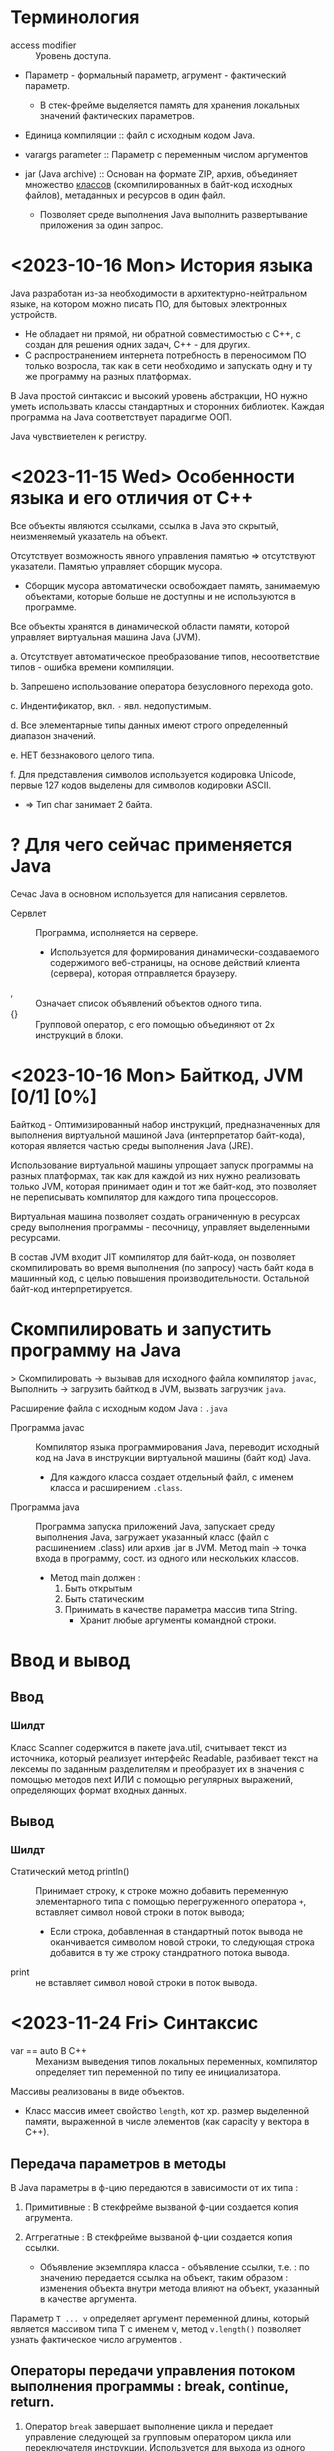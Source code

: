* Терминология

- access modifier :: Уровень доступа.

- Параметр - формальный параметр, агрумент - фактический параметр.
  + В стек-фрейме выделяется память для хранения локальных значений фактических параметров.

- Единица компиляции :: файл с исходным кодом Java.

- varargs parameter :: Параметр с переменным числом аргументов

- jar (Java archive) :: Основан на формате ZIP,   архив, объединяет множество _классов_ (скомпилированных в байт-код исходных файлов), метаданных и ресурсов в один файл.
  + Позволяет среде выполнения Java выполнить развертывание приложения за один запрос.


* <2023-10-16 Mon> История языка

Java разработан из-за необходимости в архитектурно-нейтральном языке, на котором можно писать ПО, для бытовых электронных устройств.
  - Не обладает ни прямой, ни обратной совместимостью с С++, с создан для решения одних задач, С++ - для других.
  - С распространением интернета потребность в переносимом ПО только возросла, так как в сети необходимо и запускать одну и ту же программу на разных платформах.

В Java простой синтаксис и высокий уровень абстракции, НО нужно уметь использвать классы стандартных и сторонних библиотек.
Каждая программа на Java соответствует парадигме ООП.

Java чувствиетелен к регистру.

* <2023-11-15 Wed> Особенности языка и его отличия от С++

Все объекты являются ссылками, ссылка в Java это скрытый, неизменяемый указатель на объект.

Отсутствует возможность явного управления памятью => отсутствуют указатели. Памятью управляет сборщик мусора.
- Сборщик мусора автоматически освобождает память, занимаемую объектами, которые больше не доступны и не используются в программе.

Все объекты хранятся в динамической области памяти, которой управляет виртуальная машина Java (JVM).

a. Отсутствует автоматическое преобразование типов, несоответствие типов - ошибка времени компиляции.

b. Запрешено использование оператора безусловного перехода goto.

c. Индентификатор, вкл. ~-~ явл. недопустимым.

d. Все элементарные типы данных имеют строго определенный диапазон значений.

e. НЕТ беззнакового целого типа.

f. Для представления символов используется кодировка Unicode, первые 127 кодов выделены для символов кодировки ASCII.
   + => Тип char занимает 2 байта.


* ? Для чего сейчас применяется Java

Сечас Java в основном используется для написания сервлетов.

- Сервлет :: Программа, исполняется на сервере.
  + Используется для формирования динамически-создаваемого содержимого веб-страницы, на основе действий клиента (сервера), которая отправляется браузеру.

- , :: Означает список объявлений объектов одного типа.
- {} :: Групповой оператор, с его помощью объединяют от 2х инструкций в блоки.

* <2023-10-16 Mon> Байткод, JVM [0/1] [0%]

Байткод - Оптимизированный набор инструкций, предназнaченных для выполнения виртуальной машиной Java (интерпретатор байт-кода), которая является частью среды выполнения Java (JRE).

Использование виртуальной машины упрощает запуск программы на разных платформах, так как для каждой из них нужно реализовать только JVM, которая принимает один и тот же байт-код, это позволяет не переписывать компилятор для каждого типа процессоров.

Виртуальная машина позволяет создать ограниченную в ресурсах среду выполнения программы - песочницу, управляет выделенными ресурсами.

В состав JVM входит JIT компилятор для байт-кода, он позволяет скомпилировать во время выполнения (по запросу) часть байт кода в машинный код, с целью повышения производительности. Остальной байт-код интерпретируется.

* Скомпилировать и запустить программу на Java

> Скомпилировать -> вызывав для исходного файла компилятор ~javac~, Выполнить -> загрузить байткод в JVM, вызвать загрузчик ~java~.

Расширение файла с исходным кодом Java : ~.java~

- Программа javac :: Компилятор языка программирования Java, переводит исходный код на Java в инструкции виртуальной машины (байт код) Java.
  + Для каждого класса создает отдельный файл, с именем класса и расширением ~.class~.

- Программа java :: Программа запуска приложений Java, запускает среду выполнения Java, загружает указанный класс (файл с расшинением .class) или архив .jar в JVM. Метод main -> точка входа в программу, сост. из одного или нескольких классов.
  - Метод main должен :
    1. Быть открытым
    2. Быть статическим
    3. Принимать в качестве параметра массив типа String.
       + Хранит любые аргументы командной строки.


* Ввод и вывод

** Ввод

*** Шилдт

Класс Scanner содержится в пакете java.util, считывает текст из источника, который реализует интерфейс Readable, разбивает текст на лексемы по заданным разделителям и преобразует их в значения с помощью методов next ИЛИ с помощью регулярных выражений, определяющих формат входных данных.

** Вывод

*** Шилдт

- Статический метод println() :: Принимает строку, к строке можно добавить переменную элементарного типа с помощью перегруженного оператора ~+~, вставляет символ новой строки в поток вывода;
  + Если строка, добавленная в стандартный поток вывода не оканчивается символом новой строки, то следующая строка добавится в ту же строку стандратного потока вывода.

- print :: не вставляет символ новой строки в поток вывода.
* <2023-11-24 Fri> Синтаксис

- var == auto В С++ :: Механизм выведения типов локальных переменных, компилятор определяет тип переменной по типу ее инициализатора.

Массивы реализованы в виде объектов.
- Класс массив имеет свойство ~length~, кот хр. размер выделенной памяти, выраженной в числе элементов (как capacity у вектора в С++).

** Передача параметров в методы

В Java параметры в ф-цию передаются в зависимости от их типа :

1. Примитивные : В стекфрейме вызваной ф-ции создается копия агрумента.

2. Аггрегатные : В стекфрейме вызваной ф-ции создается копия ссылки.
   + Объявление экземпляра класса - объявление ссылки, т.е. : по значению передается ссылка на объект, таким образом : изменения объекта внутри метода влияют на объект, указанный в качестве аргумента.

Параметр ~T ... v~ определяет аргумент переменной длины, который является массивом типа T с именем v, метод ~v.length()~ позволяет узнать фактическое число агрументов .


** Операторы передачи управления потоком выполнения программы : break, continue, return.

1. Оператор ~break~ завершает выполнение цикла и передает управление следующей за групповым оператором цикла или переключателя инструкции. Используется для выхода из одного блока кода.
   - Существует расширенная форма : ~break метка~ - замена ~goto метка~ - передает управление следующей за меткой инструкции. Используется для *выхода* из нескольких блоков кода.
     + Управление передается инструкции следующей за групповым оператором блока с меткой.
     + Метка :: Идентификатор Java, за которым следует ~:~, используется для идентификации блока кода.

2. Оператор ~continue~ передает управление условному выражению, управляющему циклом, т.е. : цикл переходит на сл. итерацию.
   - Существует расширенная форма : ~continue метка~

3. Оператор ~return~ передает управление обратно вызывающего метода, из стека удаляется соответсвующий стек-фрейм.
   - ~return~ в методе ~main~ передаст управление среде выполнения Java.


** Циклы

Цикл ~for~ состоит из 3х частей, отделенных друг от друга оператором ; : инициализазиция счетчика, условие окончания цикла, изменение счетчика.
- Части цикла for могут быть пустыми.

Цикл ~for-each~ проходит по коллекции объектов C от начала до конца. На каждой итерации из коллекции извлекается один элемент и сохраняется в переменной цикла it.
- Тип переменной цикла it должен _совпадать_ или быть _совместимым_ с типом элементов коллекции.
- Является более универсальным для прохода по коллекции.
#+BEGIN_SRC java
    for (var it : C) {
        // Тело цикла
    }
#+END_SRC

** <2023-11-14 Tue> Type Wrappers (Обертки типов)

Примитивные типы в Java, в целях повышения эффективности использования ресурсов реализованы также как в С++, это именованные области памяти, доступные для записи и чтения, но библиотечные классы и алгоритмы работают только с объектами, таким образом в некоторых ситуациях необходимо объектное представление примитивных типов.

- Обертка типа (Type Wrapper) :: Объектное представление примитивного типа (инкапсулирует переменную примитивного типа и предоставляет методы для работы с ним).

- Doube, Float, Long, Integer, Short, Byte, Character, Boolean.

Иниициализировать объект одного из классов type wrapper можно либо с помощью статического метода ~valueOf()~, либо с помощью оператора ~=~, они принимают в качестве параметра литерал соответствующего примитивного типа.

Вообще нет необходимости явно создавать объект семейства классов type wrapper, так как компилятор Java предоставляет механизмы автоупаковки и автораспаковки, которые он выполняет всякий раз, когда примитивный тип должен быть преобразован в объект, и наоборот.


** WAIT Обработка исключений

Ключевые слова : try, catch, throw, throws, finally.

** <2023-11-14 Tue> Аннотации

- Аннотация :: Механизм *метаданных*, Дополнительная информация, включаемая в исходный код, которая не меняет семантику программы, но используется компилятором, анализатором кода и другими средствами автоматизации сборки или развертывания. Аннотировать можно любой тип объявлений языка. Аннотация (как и шаблон в С++) предшествует остальной части объявления.

  1. Для объявления используется ключ слово ~@interface~. Объявление аннотации по синтаксису сходно с объявлением класса, т.е. : объявление аннотации должно содержаться в одноименном исходном файле.
     * Аннотации состоят только из объявлений виртуальных методов.
     * Являются производными от интерфейса Annotation.

     #+BEGIN_SRC java
     /* Как объявить пользовательскую аннотацию в Java */
     @Target(ElementType.TYPE)
     // Перечисление ElementType указывает тип аннотации.
     @Retention(RetentionPolicy.RUNTIME) // в скобках указывается список инициализаторов членов, каждый инициализатор присваивается соответствующему члену.
     public @interface NewAnnotation {
     }
     #+END_SRC

  2. Объявление аннотации - объявление особого класса.

Аннотация ~@Override~ явно указывает компилятору что метод переопределяет метод базового класса.

Аннотация ~@Target~ применяется к пользовательским аннотациям и явно указывает тип объявлений языка, к которому можно применять данную аннотацию.

Аннотация ~@Retention~ устанавливает политику хранения пользовательской аннотации, которая определяет этапы на которых будет доступна аннотация.

- Внутри _перечисления_ ~RententionPolicy~ инкапсулированны 3 *политики хранения* : SOURCE, CLASS, RUNTIME.
  + CLASS :: успользуется по умолчанию, аннотация доступна в исходном коде и на этапе компиляции.
  + RUNTIME :: Обеспечивает доступность аннотации в исходном коде и во время компиляции и выполнения.
    * Информацию об аннотациях класса с такой политикой хранения можно запрашивать из других программ на Java посредством рефлексии.

- Рефлексия :: Средство, позв. получать информацию о классе во время выполнения.





* <2023-11-15 Wed> ООП
** <2023-11-03 Fri> Пакеты -> объявление и импорт

- Пакет :: Группа классов

Оператор ~package~ определяет пространство имен для всех классов, объявленных в данном исходном файле
- Если оператор ~package~ отсутствует, то идентификаторы классов помещаются в стандартный безымянный пакет.
Для хранения пакетов применяют каталоги имя каталога должно совпадать с именем пакета вплоть до регистра.
- Иерархия пакетов также должна быть отражена в файл. системе.

Пути к каталогам, содержащим пакеты нужно указать в переменной среды окружения ~classpath~ или в параметре загрузчика ~java -classpath~


** Икапсуляция : Классы и уровни доступа

В Java как и в С++ существуют 3 уровня доступа.

Класс определяет новый, аггрегатный тип данных.
Компилятор Java автоматически помещает каждый класс в отдельный файл с расширением ~.class~.
- Имя класса, содержащего метод ~main()~ должно совпадать с именем исходного файла вплоть до регистра.

Свойства == переменные экземпляра, каждый объект хранит свою, независимую копию этих переменных.

Метод ~main~ объявляется в классе для объявления точки входа в программу.

Оператор ~new~ выделяет динамическую область памяти под объект и возвращает адрес младшего байта выделенной области (как и в С++).
- _В Java все объекты хранятся в динамической области памяти_.

- Объявление переменной некоторого аггрегатного типа (без инициализации) - объявление *ссылки* (ссылка - скрытый, неизменяемый указатель) на соответсвующий тип.

- Выделенные ресурсы освобождаются автоматически сборщиком мусора.
  + Выделенная под объект память освобождается, после того как будет уничтожена последняя ссылка на него.

Оператор ~.~ исп. для доступа к членам объекта.

Конструктор по умолчанию, сгенерированный компилятором, инициализирует нулями все неинециализированные переменные.

- this :: Ссылка на объект, из которого вызван метод.
  + Может использоваться для явного доступа к свойствам с теми же именами что и у аргументов ф-ции, так как последние скрывают свойства.
  + Статический метод не может ссылаться на this, так как он ему не передается.

Ключевое слово ~final~ делает свойство класса неизменяемым.
- Финальное свойство должно быть инициализированно при объявлении или в конструкторе.
- Идентификаторы финальных свойств пишут капсом.

*** Статические члены класса

Для иницализации статических свойств класса объявляют блок ~static~, который выполняется в первую очередь.


*** Уровни доступа к членам класса : Открытый, Закрытый, Защищенный определяют доступность члена за пределами класса.

Объявление члена класса должно начинаться с объявления уровня доступа (без разделителя :).

Уровень доступа по умолчанию : Открытый в своем пакете.


*** Вложенные классы

Вложенный класс является членом объемлющего класса.

Нестатический Вложенный класс имеет доступ ко всем членам объемлющего класса.

Статический вложенный класс может ссылаться только на статические члены объемлющего класса.

Объемлющий класс не имеет доступа к членам вложенного.

Можно объявить локальный для блока (например : тела ф-ции) внутренний класс.

Применяются при обработке определенных типов событий.


** Наследование

Ключ слово ~extends~ обозначает отношение наследование, объявляемый класс наследует все члены другого класса.

Ключ слово ~super~ имеет 2 формы :

1. Вызывает конструктор базового класса
2. Исп. для доступа к его членам.

В Java не поддерживается множественное наследование.

В Java существует только открытый режим наследования, т.е : производный класс имеет доступ только к открытым и защищенным членам базового класса.

Ссылки на суперкласс и производные от него классы совместимы, т.е. : _ссылке на базовый класс можно присвоить ссылку на производный класс_, но используя ссылку на базовый класс нельзя получить доступ к локальным для производного класса свойствам.

** Перечисления

- Перечисление :: Особый класс, список именованных констант, объект перечисления может содержать только значения из списка значений, указанных при объявлени. Удобно использовать в операторе switch.
  + В Java перечисление может иметь конструктор и методы


* Библиотечные классы

** String

Строковый литерал тоже объект класса String

Объекты класса String неизменяемы.
